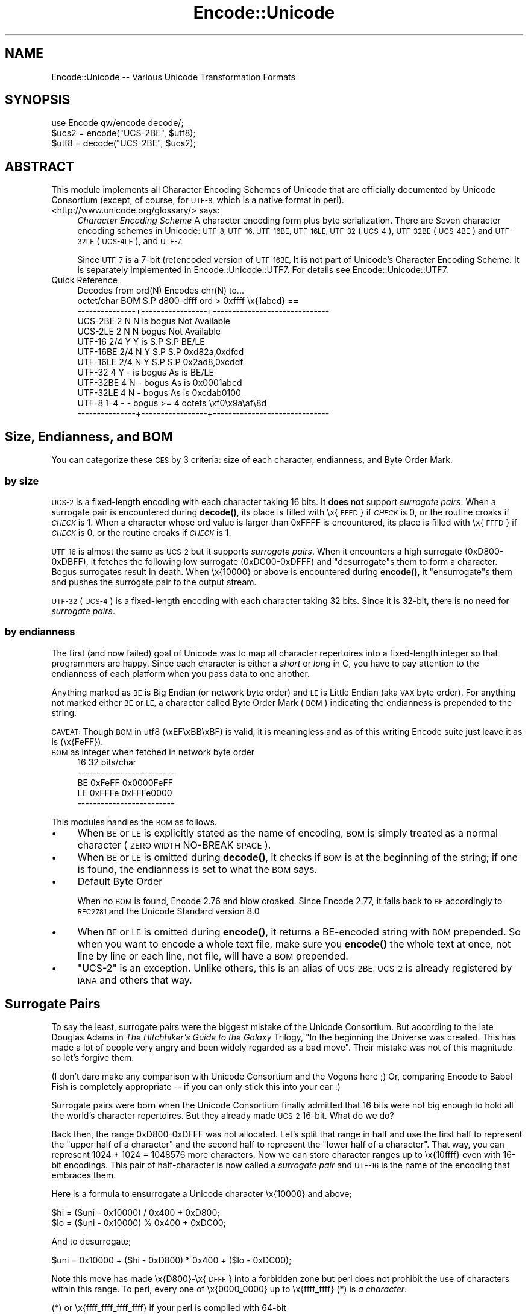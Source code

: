 .\" Automatically generated by Pod::Man 4.14 (Pod::Simple 3.43)
.\"
.\" Standard preamble:
.\" ========================================================================
.de Sp \" Vertical space (when we can't use .PP)
.if t .sp .5v
.if n .sp
..
.de Vb \" Begin verbatim text
.ft CW
.nf
.ne \\$1
..
.de Ve \" End verbatim text
.ft R
.fi
..
.\" Set up some character translations and predefined strings.  \*(-- will
.\" give an unbreakable dash, \*(PI will give pi, \*(L" will give a left
.\" double quote, and \*(R" will give a right double quote.  \*(C+ will
.\" give a nicer C++.  Capital omega is used to do unbreakable dashes and
.\" therefore won't be available.  \*(C` and \*(C' expand to `' in nroff,
.\" nothing in troff, for use with C<>.
.tr \(*W-
.ds C+ C\v'-.1v'\h'-1p'\s-2+\h'-1p'+\s0\v'.1v'\h'-1p'
.ie n \{\
.    ds -- \(*W-
.    ds PI pi
.    if (\n(.H=4u)&(1m=24u) .ds -- \(*W\h'-12u'\(*W\h'-12u'-\" diablo 10 pitch
.    if (\n(.H=4u)&(1m=20u) .ds -- \(*W\h'-12u'\(*W\h'-8u'-\"  diablo 12 pitch
.    ds L" ""
.    ds R" ""
.    ds C` ""
.    ds C' ""
'br\}
.el\{\
.    ds -- \|\(em\|
.    ds PI \(*p
.    ds L" ``
.    ds R" ''
.    ds C`
.    ds C'
'br\}
.\"
.\" Escape single quotes in literal strings from groff's Unicode transform.
.ie \n(.g .ds Aq \(aq
.el       .ds Aq '
.\"
.\" If the F register is >0, we'll generate index entries on stderr for
.\" titles (.TH), headers (.SH), subsections (.SS), items (.Ip), and index
.\" entries marked with X<> in POD.  Of course, you'll have to process the
.\" output yourself in some meaningful fashion.
.\"
.\" Avoid warning from groff about undefined register 'F'.
.de IX
..
.nr rF 0
.if \n(.g .if rF .nr rF 1
.if (\n(rF:(\n(.g==0)) \{\
.    if \nF \{\
.        de IX
.        tm Index:\\$1\t\\n%\t"\\$2"
..
.        if !\nF==2 \{\
.            nr % 0
.            nr F 2
.        \}
.    \}
.\}
.rr rF
.\"
.\" Accent mark definitions (@(#)ms.acc 1.5 88/02/08 SMI; from UCB 4.2).
.\" Fear.  Run.  Save yourself.  No user-serviceable parts.
.    \" fudge factors for nroff and troff
.if n \{\
.    ds #H 0
.    ds #V .8m
.    ds #F .3m
.    ds #[ \f1
.    ds #] \fP
.\}
.if t \{\
.    ds #H ((1u-(\\\\n(.fu%2u))*.13m)
.    ds #V .6m
.    ds #F 0
.    ds #[ \&
.    ds #] \&
.\}
.    \" simple accents for nroff and troff
.if n \{\
.    ds ' \&
.    ds ` \&
.    ds ^ \&
.    ds , \&
.    ds ~ ~
.    ds /
.\}
.if t \{\
.    ds ' \\k:\h'-(\\n(.wu*8/10-\*(#H)'\'\h"|\\n:u"
.    ds ` \\k:\h'-(\\n(.wu*8/10-\*(#H)'\`\h'|\\n:u'
.    ds ^ \\k:\h'-(\\n(.wu*10/11-\*(#H)'^\h'|\\n:u'
.    ds , \\k:\h'-(\\n(.wu*8/10)',\h'|\\n:u'
.    ds ~ \\k:\h'-(\\n(.wu-\*(#H-.1m)'~\h'|\\n:u'
.    ds / \\k:\h'-(\\n(.wu*8/10-\*(#H)'\z\(sl\h'|\\n:u'
.\}
.    \" troff and (daisy-wheel) nroff accents
.ds : \\k:\h'-(\\n(.wu*8/10-\*(#H+.1m+\*(#F)'\v'-\*(#V'\z.\h'.2m+\*(#F'.\h'|\\n:u'\v'\*(#V'
.ds 8 \h'\*(#H'\(*b\h'-\*(#H'
.ds o \\k:\h'-(\\n(.wu+\w'\(de'u-\*(#H)/2u'\v'-.3n'\*(#[\z\(de\v'.3n'\h'|\\n:u'\*(#]
.ds d- \h'\*(#H'\(pd\h'-\w'~'u'\v'-.25m'\f2\(hy\fP\v'.25m'\h'-\*(#H'
.ds D- D\\k:\h'-\w'D'u'\v'-.11m'\z\(hy\v'.11m'\h'|\\n:u'
.ds th \*(#[\v'.3m'\s+1I\s-1\v'-.3m'\h'-(\w'I'u*2/3)'\s-1o\s+1\*(#]
.ds Th \*(#[\s+2I\s-2\h'-\w'I'u*3/5'\v'-.3m'o\v'.3m'\*(#]
.ds ae a\h'-(\w'a'u*4/10)'e
.ds Ae A\h'-(\w'A'u*4/10)'E
.    \" corrections for vroff
.if v .ds ~ \\k:\h'-(\\n(.wu*9/10-\*(#H)'\s-2\u~\d\s+2\h'|\\n:u'
.if v .ds ^ \\k:\h'-(\\n(.wu*10/11-\*(#H)'\v'-.4m'^\v'.4m'\h'|\\n:u'
.    \" for low resolution devices (crt and lpr)
.if \n(.H>23 .if \n(.V>19 \
\{\
.    ds : e
.    ds 8 ss
.    ds o a
.    ds d- d\h'-1'\(ga
.    ds D- D\h'-1'\(hy
.    ds th \o'bp'
.    ds Th \o'LP'
.    ds ae ae
.    ds Ae AE
.\}
.rm #[ #] #H #V #F C
.\" ========================================================================
.\"
.IX Title "Encode::Unicode 3pm"
.TH Encode::Unicode 3pm "2022-04-17" "perl v5.36.0" "Perl Programmers Reference Guide"
.\" For nroff, turn off justification.  Always turn off hyphenation; it makes
.\" way too many mistakes in technical documents.
.if n .ad l
.nh
.SH "NAME"
Encode::Unicode \-\- Various Unicode Transformation Formats
.SH "SYNOPSIS"
.IX Header "SYNOPSIS"
.Vb 3
\&    use Encode qw/encode decode/;
\&    $ucs2 = encode("UCS\-2BE", $utf8);
\&    $utf8 = decode("UCS\-2BE", $ucs2);
.Ve
.SH "ABSTRACT"
.IX Header "ABSTRACT"
This module implements all Character Encoding Schemes of Unicode that
are officially documented by Unicode Consortium (except, of course,
for \s-1UTF\-8,\s0 which is a native format in perl).
.IP "<http://www.unicode.org/glossary/> says:" 4
.IX Item "<http://www.unicode.org/glossary/> says:"
\&\fICharacter Encoding Scheme\fR A character encoding form plus byte
serialization. There are Seven character encoding schemes in Unicode:
\&\s-1UTF\-8, UTF\-16, UTF\-16BE, UTF\-16LE, UTF\-32\s0 (\s-1UCS\-4\s0), \s-1UTF\-32BE\s0 (\s-1UCS\-4BE\s0) and
\&\s-1UTF\-32LE\s0 (\s-1UCS\-4LE\s0), and \s-1UTF\-7.\s0
.Sp
Since \s-1UTF\-7\s0 is a 7\-bit (re)encoded version of \s-1UTF\-16BE,\s0 It is not part of
Unicode's Character Encoding Scheme.  It is separately implemented in
Encode::Unicode::UTF7.  For details see Encode::Unicode::UTF7.
.IP "Quick Reference" 4
.IX Item "Quick Reference"
.Vb 10
\&                Decodes from ord(N)           Encodes chr(N) to...
\&       octet/char BOM S.P d800\-dfff  ord > 0xffff     \ex{1abcd} ==
\&  \-\-\-\-\-\-\-\-\-\-\-\-\-\-\-+\-\-\-\-\-\-\-\-\-\-\-\-\-\-\-\-\-+\-\-\-\-\-\-\-\-\-\-\-\-\-\-\-\-\-\-\-\-\-\-\-\-\-\-\-\-\-\-
\&  UCS\-2BE       2   N   N  is bogus                  Not Available
\&  UCS\-2LE       2   N   N     bogus                  Not Available
\&  UTF\-16      2/4   Y   Y  is   S.P           S.P            BE/LE
\&  UTF\-16BE    2/4   N   Y       S.P           S.P    0xd82a,0xdfcd
\&  UTF\-16LE    2/4   N   Y       S.P           S.P    0x2ad8,0xcddf
\&  UTF\-32        4   Y   \-  is bogus         As is            BE/LE
\&  UTF\-32BE      4   N   \-     bogus         As is       0x0001abcd
\&  UTF\-32LE      4   N   \-     bogus         As is       0xcdab0100
\&  UTF\-8       1\-4   \-   \-     bogus   >= 4 octets   \exf0\ex9a\eaf\e8d
\&  \-\-\-\-\-\-\-\-\-\-\-\-\-\-\-+\-\-\-\-\-\-\-\-\-\-\-\-\-\-\-\-\-+\-\-\-\-\-\-\-\-\-\-\-\-\-\-\-\-\-\-\-\-\-\-\-\-\-\-\-\-\-\-
.Ve
.SH "Size, Endianness, and BOM"
.IX Header "Size, Endianness, and BOM"
You can categorize these \s-1CES\s0 by 3 criteria:  size of each character,
endianness, and Byte Order Mark.
.SS "by size"
.IX Subsection "by size"
\&\s-1UCS\-2\s0 is a fixed-length encoding with each character taking 16 bits.
It \fBdoes not\fR support \fIsurrogate pairs\fR.  When a surrogate pair
is encountered during \fBdecode()\fR, its place is filled with \ex{\s-1FFFD\s0}
if \fI\s-1CHECK\s0\fR is 0, or the routine croaks if \fI\s-1CHECK\s0\fR is 1.  When a
character whose ord value is larger than 0xFFFF is encountered,
its place is filled with \ex{\s-1FFFD\s0} if \fI\s-1CHECK\s0\fR is 0, or the routine
croaks if \fI\s-1CHECK\s0\fR is 1.
.PP
\&\s-1UTF\-16\s0 is almost the same as \s-1UCS\-2\s0 but it supports \fIsurrogate pairs\fR.
When it encounters a high surrogate (0xD800\-0xDBFF), it fetches the
following low surrogate (0xDC00\-0xDFFF) and \f(CW\*(C`desurrogate\*(C'\fRs them to
form a character.  Bogus surrogates result in death.  When \ex{10000}
or above is encountered during \fBencode()\fR, it \f(CW\*(C`ensurrogate\*(C'\fRs them and
pushes the surrogate pair to the output stream.
.PP
\&\s-1UTF\-32\s0 (\s-1UCS\-4\s0) is a fixed-length encoding with each character taking 32 bits.
Since it is 32\-bit, there is no need for \fIsurrogate pairs\fR.
.SS "by endianness"
.IX Subsection "by endianness"
The first (and now failed) goal of Unicode was to map all character
repertoires into a fixed-length integer so that programmers are happy.
Since each character is either a \fIshort\fR or \fIlong\fR in C, you have to
pay attention to the endianness of each platform when you pass data
to one another.
.PP
Anything marked as \s-1BE\s0 is Big Endian (or network byte order) and \s-1LE\s0 is
Little Endian (aka \s-1VAX\s0 byte order).  For anything not marked either
\&\s-1BE\s0 or \s-1LE,\s0 a character called Byte Order Mark (\s-1BOM\s0) indicating the
endianness is prepended to the string.
.PP
\&\s-1CAVEAT:\s0 Though \s-1BOM\s0 in utf8 (\exEF\exBB\exBF) is valid, it is meaningless
and as of this writing Encode suite just leave it as is (\ex{FeFF}).
.IP "\s-1BOM\s0 as integer when fetched in network byte order" 4
.IX Item "BOM as integer when fetched in network byte order"
.Vb 5
\&              16         32 bits/char
\&  \-\-\-\-\-\-\-\-\-\-\-\-\-\-\-\-\-\-\-\-\-\-\-\-\-
\&  BE      0xFeFF 0x0000FeFF
\&  LE      0xFFFe 0xFFFe0000
\&  \-\-\-\-\-\-\-\-\-\-\-\-\-\-\-\-\-\-\-\-\-\-\-\-\-
.Ve
.PP
This modules handles the \s-1BOM\s0 as follows.
.IP "\(bu" 4
When \s-1BE\s0 or \s-1LE\s0 is explicitly stated as the name of encoding, \s-1BOM\s0 is
simply treated as a normal character (\s-1ZERO WIDTH\s0 NO-BREAK \s-1SPACE\s0).
.IP "\(bu" 4
When \s-1BE\s0 or \s-1LE\s0 is omitted during \fBdecode()\fR, it checks if \s-1BOM\s0 is at the
beginning of the string; if one is found, the endianness is set to
what the \s-1BOM\s0 says.
.IP "\(bu" 4
Default Byte Order
.Sp
When no \s-1BOM\s0 is found, Encode 2.76 and blow croaked.  Since Encode
2.77, it falls back to \s-1BE\s0 accordingly to \s-1RFC2781\s0 and the Unicode
Standard version 8.0
.IP "\(bu" 4
When \s-1BE\s0 or \s-1LE\s0 is omitted during \fBencode()\fR, it returns a BE-encoded
string with \s-1BOM\s0 prepended.  So when you want to encode a whole text
file, make sure you \fBencode()\fR the whole text at once, not line by line
or each line, not file, will have a \s-1BOM\s0 prepended.
.IP "\(bu" 4
\&\f(CW\*(C`UCS\-2\*(C'\fR is an exception.  Unlike others, this is an alias of \s-1UCS\-2BE.
UCS\-2\s0 is already registered by \s-1IANA\s0 and others that way.
.SH "Surrogate Pairs"
.IX Header "Surrogate Pairs"
To say the least, surrogate pairs were the biggest mistake of the
Unicode Consortium.  But according to the late Douglas Adams in \fIThe
Hitchhiker's Guide to the Galaxy\fR Trilogy, \f(CW\*(C`In the beginning the
Universe was created. This has made a lot of people very angry and
been widely regarded as a bad move\*(C'\fR.  Their mistake was not of this
magnitude so let's forgive them.
.PP
(I don't dare make any comparison with Unicode Consortium and the
Vogons here ;)  Or, comparing Encode to Babel Fish is completely
appropriate \*(-- if you can only stick this into your ear :)
.PP
Surrogate pairs were born when the Unicode Consortium finally
admitted that 16 bits were not big enough to hold all the world's
character repertoires.  But they already made \s-1UCS\-2\s0 16\-bit.  What
do we do?
.PP
Back then, the range 0xD800\-0xDFFF was not allocated.  Let's split
that range in half and use the first half to represent the \f(CW\*(C`upper
half of a character\*(C'\fR and the second half to represent the \f(CW\*(C`lower
half of a character\*(C'\fR.  That way, you can represent 1024 * 1024 =
1048576 more characters.  Now we can store character ranges up to
\&\ex{10ffff} even with 16\-bit encodings.  This pair of half-character is
now called a \fIsurrogate pair\fR and \s-1UTF\-16\s0 is the name of the encoding
that embraces them.
.PP
Here is a formula to ensurrogate a Unicode character \ex{10000} and
above;
.PP
.Vb 2
\&  $hi = ($uni \- 0x10000) / 0x400 + 0xD800;
\&  $lo = ($uni \- 0x10000) % 0x400 + 0xDC00;
.Ve
.PP
And to desurrogate;
.PP
.Vb 1
\& $uni = 0x10000 + ($hi \- 0xD800) * 0x400 + ($lo \- 0xDC00);
.Ve
.PP
Note this move has made \ex{D800}\-\ex{\s-1DFFF\s0} into a forbidden zone but
perl does not prohibit the use of characters within this range.  To perl,
every one of \ex{0000_0000} up to \ex{ffff_ffff} (*) is \fIa character\fR.
.PP
.Vb 2
\&  (*) or \ex{ffff_ffff_ffff_ffff} if your perl is compiled with 64\-bit
\&  integer support!
.Ve
.SH "Error Checking"
.IX Header "Error Checking"
Unlike most encodings which accept various ways to handle errors,
Unicode encodings simply croaks.
.PP
.Vb 6
\&  % perl \-MEncode \-e\*(Aq$_ = "\exfe\exff\exd8\exd9\exda\exdb\e0\en"\*(Aq \e
\&         \-e\*(AqEncode::from_to($_, "utf16","shift_jis", 0); print\*(Aq
\&  UTF\-16:Malformed LO surrogate d8d9 at /path/to/Encode.pm line 184.
\&  % perl \-MEncode \-e\*(Aq$a = "BOM missing"\*(Aq \e
\&         \-e\*(Aq Encode::from_to($a, "utf16", "shift_jis", 0); print\*(Aq
\&  UTF\-16:Unrecognised BOM 424f at /path/to/Encode.pm line 184.
.Ve
.PP
Unlike other encodings where mappings are not one-to-one against
Unicode, UTFs are supposed to map 100% against one another.  So Encode
is more strict on UTFs.
.PP
Consider that \*(L"division by zero\*(R" of Encode :)
.SH "SEE ALSO"
.IX Header "SEE ALSO"
Encode, Encode::Unicode::UTF7, <https://www.unicode.org/glossary/>,
<https://www.unicode.org/faq/utf_bom.html>,
.PP
\&\s-1RFC 2781\s0 <http://www.ietf.org/rfc/rfc2781.txt>,
.PP
The whole Unicode standard <https://www.unicode.org/standard/standard.html>
.PP
Ch. 6 pp. 275 of \f(CW\*(C`Programming Perl (3rd Edition)\*(C'\fR
by Tom Christiansen, brian d foy & Larry Wall;
O'Reilly & Associates; \s-1ISBN 978\-0\-596\-00492\-7\s0
